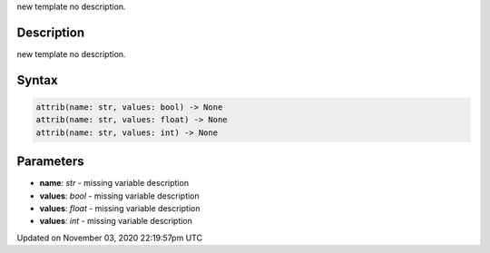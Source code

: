 .. title: attrib()
.. slug: py5shape_attrib
.. date: 2020-11-03 22:19:57 UTC+00:00
.. tags:
.. category:
.. link:
.. description: py5 attrib() documentation
.. type: text

new template no description.

Description
===========

new template no description.

Syntax
======

.. code:: python

    attrib(name: str, values: bool) -> None
    attrib(name: str, values: float) -> None
    attrib(name: str, values: int) -> None

Parameters
==========

* **name**: `str` - missing variable description
* **values**: `bool` - missing variable description
* **values**: `float` - missing variable description
* **values**: `int` - missing variable description


Updated on November 03, 2020 22:19:57pm UTC

